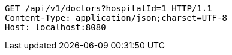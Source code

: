 [source,http,options="nowrap"]
----
GET /api/v1/doctors?hospitalId=1 HTTP/1.1
Content-Type: application/json;charset=UTF-8
Host: localhost:8080

----